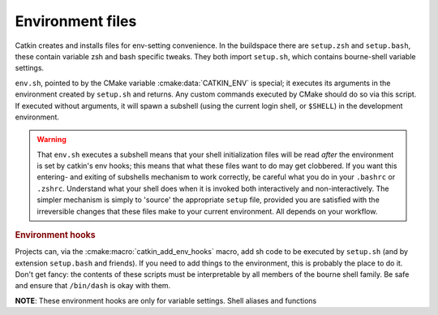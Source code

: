 .. _envfiles:

Environment files
=================

Catkin creates and installs files for env-setting convenience.  In the
buildspace there are ``setup.zsh`` and ``setup.bash``, these contain
variable zsh and bash specific tweaks.  They both import ``setup.sh``,
which contains bourne-shell variable settings.

.. _env.sh:
.. _setup.sh:
.. _setup.bash:
.. _setup.zsh:

.. index:: env.sh ; environment
.. index:: setup.sh ; environment
.. index:: setup.bash ; environment
.. index:: setup.zsh ; environment

``env.sh``, pointed to by the CMake variable :cmake:data:`CATKIN_ENV`
is special; it executes its arguments in the environment created by
``setup.sh`` and returns.  Any custom commands executed by CMake
should do so via this script.  If executed without arguments, it will
spawn a subshell (using the current login shell, or ``$SHELL``) in the
development environment.

.. warning:: That ``env.sh`` executes a subshell means that your shell
             initialization files will be read `after` the environment
             is set by catkin's env hooks; this means that what these
             files want to do may get clobbered.  If you want this
             entering- and exiting of subshells mechanism to work
             correctly, be careful what you do in your ``.bashrc`` or
             ``.zshrc``.  Understand what your shell does when it is
             invoked both interactively and non-interactively.  The
             simpler mechanism is simply to 'source' the appropriate
             ``setup`` file, provided you are satisfied with the
             irreversible changes that these files make to your
             current environment.  All depends on your workflow.

.. rubric:: Environment hooks

Projects can, via the :cmake:macro:`catkin_add_env_hooks` macro, add
sh code to be executed by ``setup.sh`` (and by extension
``setup.bash`` and friends).  If you need to add things to the
environment, this is probably the place to do it.  Don't get fancy:
the contents of these scripts must be interpretable by all members of
the bourne shell family.  Be safe and ensure that ``/bin/dash`` is
okay with them.

**NOTE**: These environment hooks are only for variable settings.
Shell aliases and functions


